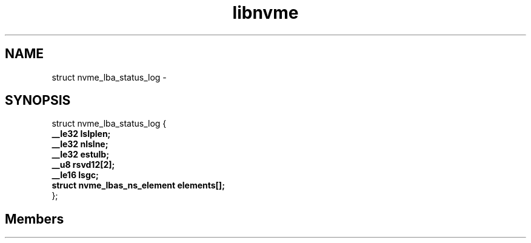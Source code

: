 .TH "libnvme" 2 "struct nvme_lba_status_log" "February 2020" "LIBNVME API Manual" LINUX
.SH NAME
struct nvme_lba_status_log \-
.SH SYNOPSIS
struct nvme_lba_status_log {
.br
.BI "    __le32 lslplen;"
.br
.BI "    __le32 nlslne;"
.br
.BI "    __le32 estulb;"
.br
.BI "    __u8 rsvd12[2];"
.br
.BI "    __le16 lsgc;"
.br
.BI "    struct nvme_lbas_ns_element elements[];"
.br
.BI "
};
.br

.SH Members
